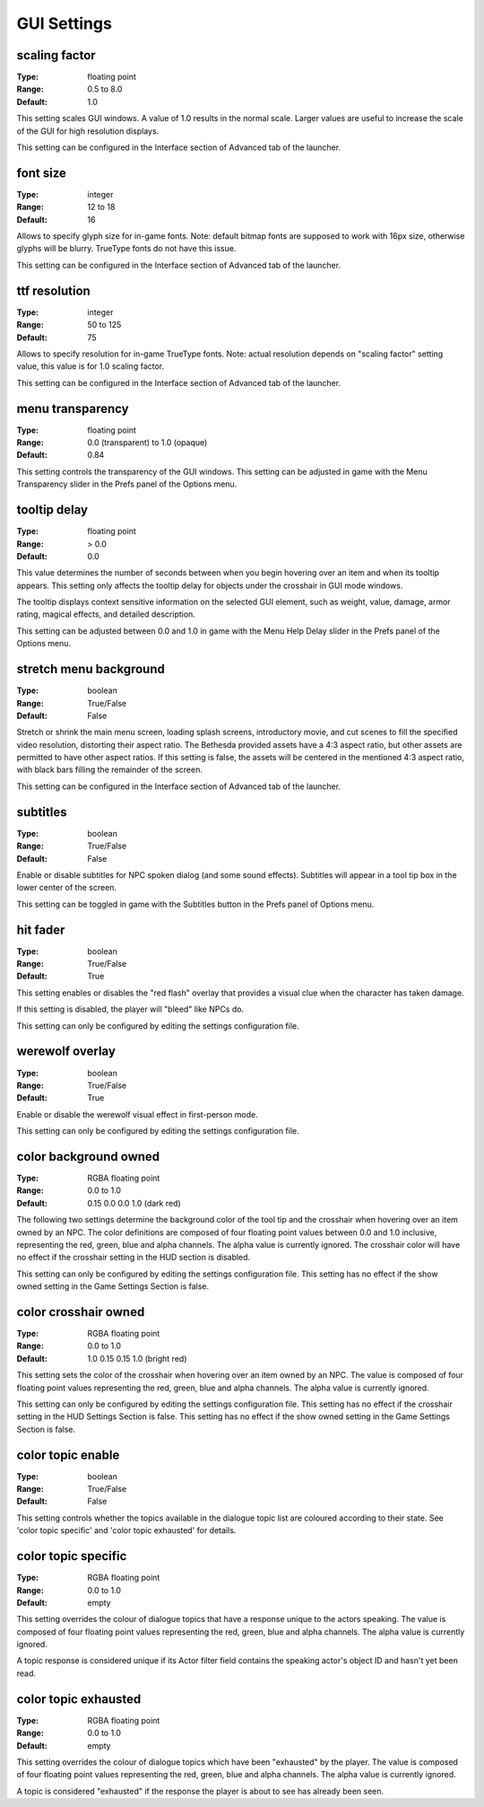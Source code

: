 GUI Settings
############

scaling factor
--------------

:Type:		floating point
:Range:		0.5 to 8.0
:Default:	1.0

This setting scales GUI windows.
A value of 1.0 results in the normal scale. Larger values are useful to increase the scale of the GUI for high resolution displays.

This setting can be configured in the Interface section of Advanced tab of the launcher.

font size
---------

:Type:		integer
:Range:		12 to 18
:Default:	16

Allows to specify glyph size for in-game fonts.
Note: default bitmap fonts are supposed to work with 16px size, otherwise glyphs will be blurry.
TrueType fonts do not have this issue.

This setting can be configured in the Interface section of Advanced tab of the launcher.

ttf resolution
--------------

:Type:		integer
:Range:		50 to 125
:Default:	75

Allows to specify resolution for in-game TrueType fonts.
Note: actual resolution depends on "scaling factor" setting value, this value is for 1.0 scaling factor.

This setting can be configured in the Interface section of Advanced tab of the launcher.

menu transparency
-----------------

:Type:		floating point
:Range:		0.0 (transparent) to 1.0 (opaque)
:Default:	0.84

This setting controls the transparency of the GUI windows.
This setting can be adjusted in game with the Menu Transparency slider in the Prefs panel of the Options menu.

tooltip delay
-------------

:Type:		floating point
:Range:		> 0.0
:Default:	0.0

This value determines the number of seconds between when you begin hovering over an item and when its tooltip appears.
This setting only affects the tooltip delay for objects under the crosshair in GUI mode windows.

The tooltip displays context sensitive information on the selected GUI element,
such as weight, value, damage, armor rating, magical effects, and detailed description.

This setting can be adjusted between 0.0 and 1.0 in game
with the Menu Help Delay slider in the Prefs panel of the Options menu.

stretch menu background
-----------------------

:Type:		boolean
:Range:		True/False
:Default:	False

Stretch or shrink the main menu screen, loading splash screens, introductory movie,
and cut scenes to fill the specified video resolution, distorting their aspect ratio.
The Bethesda provided assets have a 4:3 aspect ratio, but other assets are permitted to have other aspect ratios.
If this setting is false, the assets will be centered in the mentioned 4:3 aspect ratio,
with black bars filling the remainder of the screen.

This setting can be configured in the Interface section of Advanced tab of the launcher.

subtitles
---------

:Type:		boolean
:Range:		True/False
:Default:	False

Enable or disable subtitles for NPC spoken dialog (and some sound effects).
Subtitles will appear in a tool tip box in the lower center of the screen.

This setting can be toggled in game with the Subtitles button in the Prefs panel of Options menu.

hit fader
---------

:Type:		boolean
:Range:		True/False
:Default:	True

This setting enables or disables the "red flash" overlay that provides a visual clue when the character has taken damage.

If this setting is disabled, the player will "bleed" like NPCs do.

This setting can only be configured by editing the settings configuration file.

werewolf overlay
----------------

:Type:		boolean
:Range:		True/False
:Default:	True

Enable or disable the werewolf visual effect in first-person mode.

This setting can only be configured by editing the settings configuration file.

color background owned
----------------------

:Type:		RGBA floating point
:Range:		0.0 to 1.0
:Default:	0.15 0.0 0.0 1.0 (dark red)

The following two settings determine the background color of the tool tip and the crosshair
when hovering over an item owned by an NPC.
The color definitions are composed of four floating point values between 0.0 and 1.0 inclusive,
representing the red, green, blue and alpha channels. The alpha value is currently ignored.
The crosshair color will have no effect if the crosshair setting in the HUD section is disabled.

This setting can only be configured by editing the settings configuration file.
This setting has no effect if the show owned setting in the Game Settings Section is false.

color crosshair owned
---------------------

:Type:		RGBA floating point
:Range:		0.0 to 1.0
:Default:	1.0 0.15 0.15 1.0 (bright red)

This setting sets the color of the crosshair when hovering over an item owned by an NPC.
The value is composed of four floating point values representing the red, green, blue and alpha channels.
The alpha value is currently ignored.

This setting can only be configured by editing the settings configuration file.
This setting has no effect if the crosshair setting in the HUD Settings Section is false.
This setting has no effect if the show owned setting in the Game Settings Section is false.

color topic enable
------------------

:Type:      boolean
:Range:		True/False
:Default:	False

This setting controls whether the topics available in the dialogue topic list are coloured according to their state.
See 'color topic specific' and 'color topic exhausted' for details.

color topic specific
--------------------

:Type:		RGBA floating point
:Range:		0.0 to 1.0
:Default:	empty

This setting overrides the colour of dialogue topics that have a response unique to the actors speaking.
The value is composed of four floating point values representing the red, green, blue and alpha channels.
The alpha value is currently ignored.

A topic response is considered unique if its Actor filter field contains the speaking actor's object ID and hasn't yet been read.

color topic exhausted
---------------------

:Type:		RGBA floating point
:Range:		0.0 to 1.0
:Default:	empty

This setting overrides the colour of dialogue topics which have been "exhausted" by the player.
The value is composed of four floating point values representing the red, green, blue and alpha channels.
The alpha value is currently ignored.

A topic is considered "exhausted" if the response the player is about to see has already been seen.
